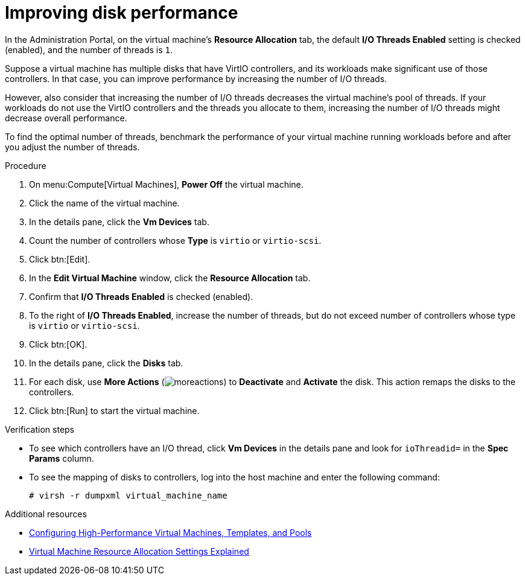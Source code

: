 // Module included in the following assemblies:
//
// doc-Administration_Guide/chap-Virtual_Disks.adoc


:_content-type: PROCEDURE
[id="proc_improving_disk_performance"]
= Improving disk performance

In the Administration Portal, on the virtual machine's *Resource Allocation* tab, the default *I/O Threads Enabled* setting is checked (enabled), and the number of threads is `1`.

Suppose a virtual machine has multiple disks that have VirtIO controllers, and its workloads make significant use of those controllers. In that case, you can improve performance by increasing the number of I/O threads.

However, also consider that increasing the number of I/O threads decreases the virtual machine's pool of threads. If your workloads do not use the VirtIO controllers and the threads you allocate to them, increasing the number of I/O threads might decrease overall performance.

To find the optimal number of threads, benchmark the performance of your virtual machine running workloads before and after you adjust the number of threads.

.Procedure

. On menu:Compute[Virtual Machines], *Power Off* the virtual machine.
. Click the name of the virtual machine.
. In the details pane, click the *Vm Devices* tab.
. Count the number of controllers whose *Type* is `virtio` or `virtio-scsi`.
. Click btn:[Edit].
. In the *Edit Virtual Machine* window, click the *Resource Allocation* tab.
. Confirm that *I/O Threads Enabled* is checked (enabled).
. To the right of *I/O Threads Enabled*, increase the number of threads, but do not exceed number of controllers whose type is `virtio` or `virtio-scsi`.
. Click btn:[OK].
. In the details pane, click the *Disks* tab.
. For each disk, use *More Actions* (image:common/images/moreactions.png[]) to *Deactivate* and *Activate* the disk. This action remaps the disks to the controllers.
. Click btn:[Run] to start the virtual machine.

.Verification steps

* To see which controllers have an I/O thread, click *Vm Devices* in the details pane and look for `ioThreadid=` in the *Spec Params* column.
* To see the mapping of disks to controllers, log into the host machine and enter the following command:
+
[source,terminal]
----
# virsh -r dumpxml virtual_machine_name
----

.Additional resources

* link:{URL_virt_product_docs}{URL_format}virtual_machine_management_guide/index#configuring_high_performance_virtual_machines_templates_and_pools[Configuring High-Performance Virtual Machines, Templates, and Pools]
* link:{URL_virt_product_docs}{URL_format}virtual_machine_management_guide#Virtual_Machine_Resource_Allocation_settings_explained[Virtual Machine Resource Allocation Settings Explained]

